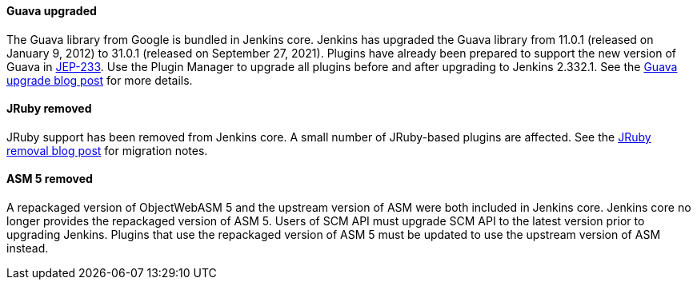 ==== Guava upgraded

The Guava library from Google is bundled in Jenkins core.
Jenkins has upgraded the Guava library from 11.0.1 (released on January 9, 2012) to 31.0.1 (released on September 27, 2021).
Plugins have already been prepared to support the new version of Guava in link:https://github.com/jenkinsci/jep/blob/master/jep/233/README.adoc[JEP-233].
Use the Plugin Manager to upgrade all plugins before and after upgrading to Jenkins 2.332.1.
See the link:/blog/2021/11/09/guava-upgrade/[Guava upgrade blog post] for more details.

==== JRuby removed

JRuby support has been removed from Jenkins core.
A small number of JRuby-based plugins are affected.
See the link:/blog/2021/12/22/deprecated-ruby-runtime/[JRuby removal blog post] for migration notes.

==== ASM 5 removed

A repackaged version of ObjectWebASM 5 and the upstream version of ASM were both included in Jenkins core.
Jenkins core no longer provides the repackaged version of ASM 5.
Users of SCM API must upgrade SCM API to the latest version prior to upgrading Jenkins.
Plugins that use the repackaged version of ASM 5 must be updated to use the upstream version of ASM instead.
